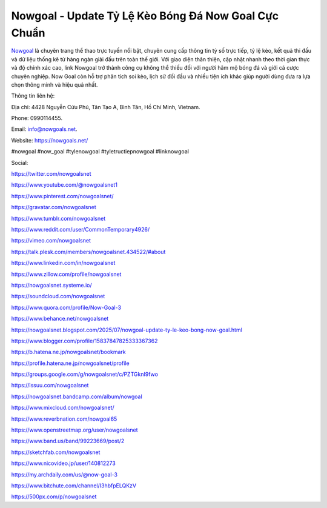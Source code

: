 Nowgoal - Update Tỷ Lệ Kèo Bóng Đá Now Goal Cực Chuẩn
=====================================================

`Nowgoal <https://nowgoals.net/>`_ là chuyên trang thể thao trực tuyến nổi bật, chuyên cung cấp thông tin tỷ số trực tiếp, tỷ lệ kèo, kết quả thi đấu và dữ liệu thống kê từ hàng ngàn giải đấu trên toàn thế giới. Với giao diện thân thiện, cập nhật nhanh theo thời gian thực và độ chính xác cao, link Nowgoal trở thành công cụ không thể thiếu đối với người hâm mộ bóng đá và giới cá cược chuyên nghiệp. Now Goal còn hỗ trợ phân tích soi kèo, lịch sử đối đầu và nhiều tiện ích khác giúp người dùng đưa ra lựa chọn thông minh và hiệu quả nhất.

Thông tin liên hệ: 

Địa chỉ: 4428 Nguyễn Cửu Phú, Tân Tạo A, Bình Tân, Hồ Chí Minh, Vietnam. 

Phone: 0990114455. 

Email: info@nowgoals.net. 

Website: https://nowgoals.net/

#nowgoal #now_goal #tylenowgoal #tyletructiepnowgoal #linknowgoal

Social: 

https://twitter.com/nowgoalsnet

https://www.youtube.com/@nowgoalsnet1

https://www.pinterest.com/nowgoalsnet/

https://gravatar.com/nowgoalsnet

https://www.tumblr.com/nowgoalsnet

https://www.reddit.com/user/CommonTemporary4926/

https://vimeo.com/nowgoalsnet

https://talk.plesk.com/members/nowgoalsnet.434522/#about

https://www.linkedin.com/in/nowgoalsnet

https://www.zillow.com/profile/nowgoalsnet

https://nowgoalsnet.systeme.io/

https://soundcloud.com/nowgoalsnet

https://www.quora.com/profile/Now-Goal-3

https://www.behance.net/nowgoalsnet

https://nowgoalsnet.blogspot.com/2025/07/nowgoal-update-ty-le-keo-bong-now-goal.html

https://www.blogger.com/profile/15837847825333367362

https://b.hatena.ne.jp/nowgoalsnet/bookmark

https://profile.hatena.ne.jp/nowgoalsnet/profile

https://groups.google.com/g/nowgoalsnet/c/PZTGknI9fwo

https://issuu.com/nowgoalsnet

https://nowgoalsnet.bandcamp.com/album/nowgoal

https://www.mixcloud.com/nowgoalsnet/

https://www.reverbnation.com/nowgoal65

https://www.openstreetmap.org/user/nowgoalsnet

https://www.band.us/band/99223669/post/2

https://sketchfab.com/nowgoalsnet

https://www.nicovideo.jp/user/140812273

https://my.archdaily.com/us/@now-goal-3

https://www.bitchute.com/channel/I3hbfpELQKzV

https://500px.com/p/nowgoalsnet
